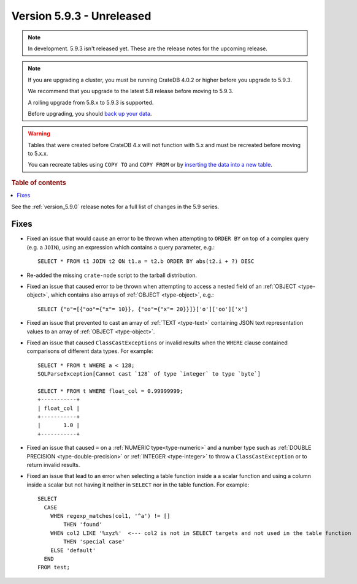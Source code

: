 .. _version_5.9.3:

==========================
Version 5.9.3 - Unreleased
==========================


.. comment 1. Remove the " - Unreleased" from the header above and adjust the ==
.. comment 2. Remove the NOTE below and replace with: "Released on 20XX-XX-XX."
.. comment    (without a NOTE entry, simply starting from col 1 of the line)
.. NOTE::

    In development. 5.9.3 isn't released yet. These are the release notes for
    the upcoming release.

.. NOTE::
    If you are upgrading a cluster, you must be running CrateDB 4.0.2 or higher
    before you upgrade to 5.9.3.

    We recommend that you upgrade to the latest 5.8 release before moving to
    5.9.3.

    A rolling upgrade from 5.8.x to 5.9.3 is supported.

    Before upgrading, you should `back up your data`_.

.. WARNING::

    Tables that were created before CrateDB 4.x will not function with 5.x
    and must be recreated before moving to 5.x.x.

    You can recreate tables using ``COPY TO`` and ``COPY FROM`` or by
    `inserting the data into a new table`_.

.. _back up your data: https://crate.io/docs/crate/reference/en/latest/admin/snapshots.html

.. _inserting the data into a new table: https://crate.io/docs/crate/reference/en/latest/admin/system-information.html#tables-need-to-be-recreated

.. rubric:: Table of contents

.. contents::
   :local:

See the :ref:`version_5.9.0` release notes for a full list of changes in the
5.9 series.

Fixes
=====

- Fixed an issue that would cause an error to be thrown when attempting to
  ``ORDER BY`` on top of a complex query (e.g. a ``JOIN``), using an expression
  which contains a query parameter, e.g.::

      SELECT * FROM t1 JOIN t2 ON t1.a = t2.b ORDER BY abs(t2.i + ?) DESC

- Re-added the missing ``crate-node`` script to the tarball distribution.

- Fixed an issue that caused error to be thrown when attempting to access a
  nested field of an :ref:`OBJECT <type-object>`, which contains also arrays of
  :ref:`OBJECT <type-object>`, e.g.::

      SELECT {"o"=[{"oo"={"x"= 10}}, {"oo"={"x"= 20}}]}['o']['oo']['x']

- Fixed an issue that prevented to cast an array of :ref:`TEXT <type-text>`
  containing JSON text representation values to an array of
  :ref:`OBJECT <type-object>`.

- Fixed an issue that caused ``ClassCastExceptions`` or invalid results when
  the ``WHERE`` clause contained comparisons of different data types. For
  example::

      SELECT * FROM t WHERE a < 128;
      SQLParseException[Cannot cast `128` of type `integer` to type `byte`]

      SELECT * FROM t WHERE float_col = 0.99999999;
      +-----------+
      | float_col |
      +-----------+
      |       1.0 |
      +-----------+

- Fixed an issue that caused ``=`` on a :ref:`NUMERIC type<type-numeric>` and a
  number type such as :ref:`DOUBLE PRECISION <type-double-precision>` or
  :ref:`INTEGER <type-integer>` to throw a ``ClassCastException`` or to return
  invalid results.

- Fixed an issue that lead to an error when selecting a table function inside a
  a scalar function and using a column inside a scalar but not having it
  neither in ``SELECT`` nor in the table function. For example::

    SELECT
      CASE
        WHEN regexp_matches(col1, '^a') != []
            THEN 'found'
        WHEN col2 LIKE '%xyz%'  <--- col2 is not in SELECT targets and not used in the table function
            THEN 'special case'
        ELSE 'default'
      END
    FROM test;
